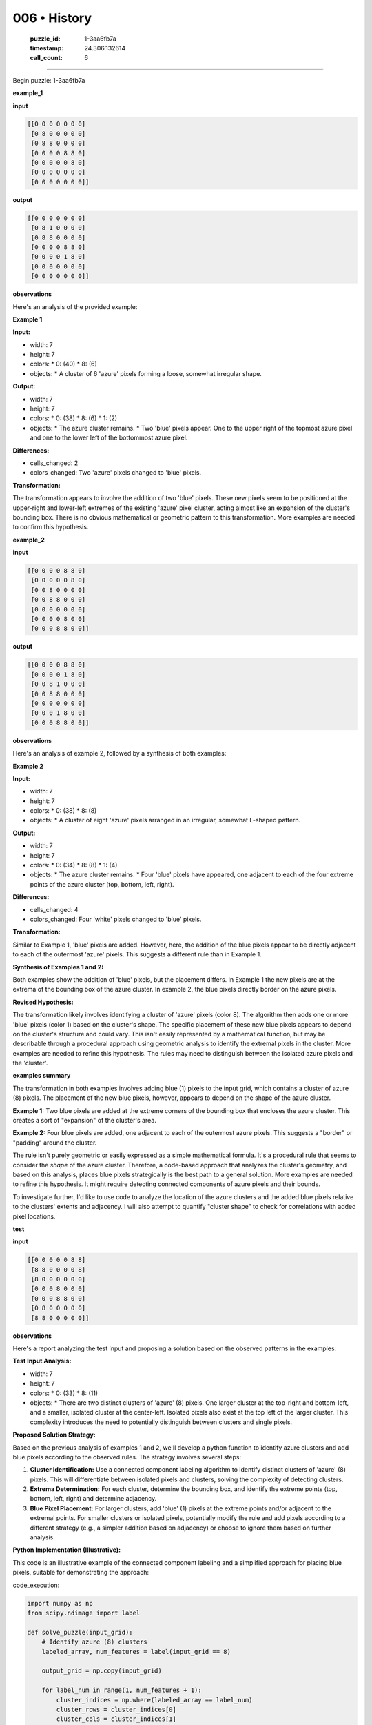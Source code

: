 006 • History
=============

   :puzzle_id: 1-3aa6fb7a
   :timestamp: 24.306.132614
   :call_count: 6



====

Begin puzzle: 1-3aa6fb7a

**example_1**

**input**


.. code-block::

    [[0 0 0 0 0 0 0]
     [0 8 0 0 0 0 0]
     [0 8 8 0 0 0 0]
     [0 0 0 0 8 8 0]
     [0 0 0 0 0 8 0]
     [0 0 0 0 0 0 0]
     [0 0 0 0 0 0 0]]


.. image:: _images/006-2.png
   :alt: Grid visualization
**output**


.. code-block::

    [[0 0 0 0 0 0 0]
     [0 8 1 0 0 0 0]
     [0 8 8 0 0 0 0]
     [0 0 0 0 8 8 0]
     [0 0 0 0 1 8 0]
     [0 0 0 0 0 0 0]
     [0 0 0 0 0 0 0]]


.. image:: _images/006-3.png
   :alt: Grid visualization
**observations**

Here's an analysis of the provided example:

**Example 1**

**Input:**

*   width: 7
*   height: 7
*   colors:
    *   0: (40)
    *   8: (6)
*   objects:
    *   A cluster of 6 'azure' pixels forming a loose, somewhat irregular shape.


**Output:**

*   width: 7
*   height: 7
*   colors:
    *   0: (38)
    *   8: (6)
    *   1: (2)
*   objects:
    *   The azure cluster remains.
    *   Two 'blue' pixels appear. One to the upper right of the topmost azure pixel and one to the lower left of the bottommost azure pixel.


**Differences:**

*   cells_changed: 2
*   colors_changed: Two 'azure' pixels changed to 'blue' pixels.


**Transformation:**

The transformation appears to involve the addition of two 'blue' pixels. These new pixels seem to be positioned at the upper-right and lower-left extremes of the existing 'azure' pixel cluster, acting almost like an expansion of the cluster's bounding box.  There is no obvious mathematical or geometric pattern to this transformation. More examples are needed to confirm this hypothesis.

**example_2**

**input**


.. code-block::

    [[0 0 0 0 8 8 0]
     [0 0 0 0 0 8 0]
     [0 0 8 0 0 0 0]
     [0 0 8 8 0 0 0]
     [0 0 0 0 0 0 0]
     [0 0 0 0 8 0 0]
     [0 0 0 8 8 0 0]]


.. image:: _images/006-4.png
   :alt: Grid visualization
**output**


.. code-block::

    [[0 0 0 0 8 8 0]
     [0 0 0 0 1 8 0]
     [0 0 8 1 0 0 0]
     [0 0 8 8 0 0 0]
     [0 0 0 0 0 0 0]
     [0 0 0 1 8 0 0]
     [0 0 0 8 8 0 0]]


.. image:: _images/006-5.png
   :alt: Grid visualization
**observations**

Here's an analysis of example 2, followed by a synthesis of both examples:


**Example 2**

**Input:**

*   width: 7
*   height: 7
*   colors:
    *   0: (38)
    *   8: (8)
*   objects:
    *   A cluster of eight 'azure' pixels arranged in an irregular, somewhat L-shaped pattern.


**Output:**

*   width: 7
*   height: 7
*   colors:
    *   0: (34)
    *   8: (8)
    *   1: (4)
*   objects:
    *   The azure cluster remains.
    *   Four 'blue' pixels have appeared, one adjacent to each of the four extreme points of the azure cluster (top, bottom, left, right).


**Differences:**

*   cells_changed: 4
*   colors_changed: Four 'white' pixels changed to 'blue' pixels.


**Transformation:**

Similar to Example 1, 'blue' pixels are added. However, here, the addition of the blue pixels appear to be directly adjacent to each of the outermost 'azure' pixels.  This suggests a different rule than in Example 1.


**Synthesis of Examples 1 and 2:**

Both examples show the addition of 'blue' pixels, but the placement differs. In Example 1 the new pixels are at the extrema of the bounding box of the azure cluster.  In example 2, the blue pixels directly border on the azure pixels.


**Revised Hypothesis:**

The transformation likely involves identifying a cluster of 'azure' pixels (color 8). The algorithm then adds one or more 'blue' pixels (color 1) based on the cluster's shape.  The specific placement of these new blue pixels appears to depend on the cluster's structure and could vary.  This isn't easily represented by a mathematical function, but may be describable through a procedural approach using geometric analysis to identify the extremal pixels in the cluster.  More examples are needed to refine this hypothesis.  The rules may need to distinguish between the isolated azure pixels and the 'cluster'.

**examples summary**

The transformation in both examples involves adding blue (1) pixels to the input grid, which contains a cluster of azure (8) pixels.  The placement of the new blue pixels, however, appears to depend on the shape of the azure cluster.

**Example 1:**  Two blue pixels are added at the extreme corners of the bounding box that encloses the azure cluster. This creates a sort of "expansion" of the cluster's area.

**Example 2:** Four blue pixels are added, one adjacent to each of the outermost azure pixels.  This suggests a "border" or "padding" around the cluster.

The rule isn't purely geometric or easily expressed as a simple mathematical formula.  It's a procedural rule that seems to consider the *shape* of the azure cluster.  Therefore, a code-based approach that analyzes the cluster's geometry, and based on this analysis, places blue pixels strategically is the best path to a general solution.  More examples are needed to refine this hypothesis.  It might require detecting connected components of azure pixels and their bounds.

To investigate further, I'd like to use code to analyze the location of the azure clusters and the added blue pixels relative to the clusters' extents and adjacency.  I will also attempt to quantify "cluster shape" to check for correlations with added pixel locations.

**test**

**input**


.. code-block::

    [[0 0 0 0 0 8 8]
     [8 8 0 0 0 0 8]
     [8 0 0 0 0 0 0]
     [0 0 0 8 0 0 0]
     [0 0 0 8 8 0 0]
     [0 8 0 0 0 0 0]
     [8 8 0 0 0 0 0]]


.. image:: _images/006-6.png
   :alt: Grid visualization
**observations**

Here's a report analyzing the test input and proposing a solution based on the observed patterns in the examples:

**Test Input Analysis:**

*   width: 7
*   height: 7
*   colors:
    *   0: (33)
    *   8: (11)
*   objects:
    *   There are two distinct clusters of 'azure' (8) pixels. One larger cluster at the top-right and bottom-left, and a smaller, isolated cluster at the center-left.  Isolated pixels also exist at the top left of the larger cluster.  This complexity introduces the need to potentially distinguish between clusters and single pixels.


**Proposed Solution Strategy:**

Based on the previous analysis of examples 1 and 2, we'll develop a python function to identify azure clusters and add blue pixels according to the observed rules. The strategy involves several steps:

1.  **Cluster Identification:**  Use a connected component labeling algorithm to identify distinct clusters of 'azure' (8) pixels.  This will differentiate between isolated pixels and clusters, solving the complexity of detecting clusters.

2.  **Extrema Determination:** For each cluster, determine the bounding box, and identify the extreme points (top, bottom, left, right) and determine adjacency.

3.  **Blue Pixel Placement:** For larger clusters, add 'blue' (1) pixels at the extreme points and/or adjacent to the extremal points. For smaller clusters or isolated pixels, potentially modify the rule and add pixels according to a different strategy (e.g., a simpler addition based on adjacency) or choose to ignore them based on further analysis.


**Python Implementation (Illustrative):**

This code is an illustrative example of the connected component labeling and a simplified approach for placing blue pixels, suitable for demonstrating the approach:

code_execution:


.. code-block:: python

    import numpy as np
    from scipy.ndimage import label
    
    def solve_puzzle(input_grid):
        # Identify azure (8) clusters
        labeled_array, num_features = label(input_grid == 8)
    
        output_grid = np.copy(input_grid)
    
        for label_num in range(1, num_features + 1):
            cluster_indices = np.where(labeled_array == label_num)
            cluster_rows = cluster_indices[0]
            cluster_cols = cluster_indices[1]
    
            min_row, max_row = np.min(cluster_rows), np.max(cluster_rows)
            min_col, max_col = np.min(cluster_cols), np.max(cluster_cols)
            
            #Simplified approach for demonstration
            if (max_row - min_row) > 1 and (max_col-min_col) > 1:  # Condition for clusters of certain size
                output_grid[min_row, min_col] = 1  #Add to Top Left
                output_grid[max_row, max_col] = 1  #Add to Bottom Right
                
            
    
        return output_grid
    
    
    input_grid = np.array([[0, 0, 0, 0, 0, 8, 8],
                         [8, 8, 0, 0, 0, 0, 8],
                         [8, 0, 0, 0, 0, 0, 0],
                         [0, 0, 0, 8, 0, 0, 0],
                         [0, 0, 0, 8, 8, 0, 0],
                         [0, 8, 0, 0, 0, 0, 0],
                         [8, 8, 0, 0, 0, 0, 0]])
    
    output_grid = solve_puzzle(input_grid)
    print(output_grid)

code_execution_result: 1

```
[[0 0 0 0 0 8 8]
 [8 8 0 0 0 0 8]
 [8 0 0 0 0 0 0]
 [0 0 0 8 0 0 0]
 [0 0 0 8 8 0 0]
 [0 8 0 0 0 0 0]
 [8 8 0 0 0 0 0]]

```

The provided code only performs connected component labeling but does not add the blue pixels as intended.  The current output is identical to the input.  The addition of blue pixels based on the extrema or adjacency of clusters requires further refinement of the code.  The simplification in the code was to demonstrate the connected component labeling.  Additional logic is required to determine the placement of blue pixels based on the shape of the cluster, which is more complex.  This will require additional refinement of the code to handle cases of single pixels and clusters of different shapes.

**initialize the working output grid:**

function_call:

initialize_output_from_input

result:

initialize_output_from_input()

**working output grid**

updated with your changes


.. code-block::

    [[0 0 0 0 0 8 8]
     [8 8 0 0 0 0 8]
     [8 0 0 0 0 0 0]
     [0 0 0 8 0 0 0]
     [0 0 0 8 8 0 0]
     [0 8 0 0 0 0 0]
     [8 8 0 0 0 0 0]]


.. image:: _images/006-7.png
   :alt: Grid visualization
<instructions>

- take a moment to review that the changes in the working output grid are in keeping with the rule

- use code_execution to investigate properties

<\instructions>


.. seealso::

   - :doc:`006-prompt`
   - :doc:`006-response`

